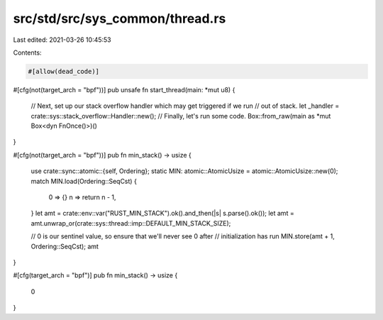 src/std/src/sys_common/thread.rs
================================

Last edited: 2021-03-26 10:45:53

Contents:

.. code-block:: rs

    #[allow(dead_code)]
#[cfg(not(target_arch = "bpf"))]
pub unsafe fn start_thread(main: *mut u8) {
    // Next, set up our stack overflow handler which may get triggered if we run
    // out of stack.
    let _handler = crate::sys::stack_overflow::Handler::new();
    // Finally, let's run some code.
    Box::from_raw(main as *mut Box<dyn FnOnce()>)()
}

#[cfg(not(target_arch = "bpf"))]
pub fn min_stack() -> usize {
    use crate::sync::atomic::{self, Ordering};
    static MIN: atomic::AtomicUsize = atomic::AtomicUsize::new(0);
    match MIN.load(Ordering::SeqCst) {
        0 => {}
        n => return n - 1,
    }
    let amt = crate::env::var("RUST_MIN_STACK").ok().and_then(|s| s.parse().ok());
    let amt = amt.unwrap_or(crate::sys::thread::imp::DEFAULT_MIN_STACK_SIZE);

    // 0 is our sentinel value, so ensure that we'll never see 0 after
    // initialization has run
    MIN.store(amt + 1, Ordering::SeqCst);
    amt
}

#[cfg(target_arch = "bpf")]
pub fn min_stack() -> usize {
    0
}


